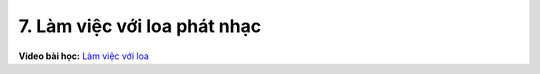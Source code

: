7. Làm việc với loa phát nhạc 
=============================


**Video bài học:** `Làm việc với loa <https://www.youtube.com/watch?v=8KAmdAhwclY&list=PLtkN2G0bngmsHx_Q5vs6EENIIPgBOgBSZ&index=3>`_